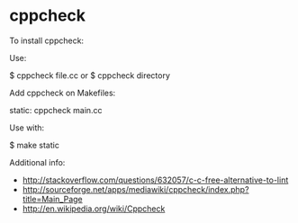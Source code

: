 * cppcheck

To install cppcheck:

 # apt-get install cppcheck

Use:

 $ cppcheck file.cc
 or
 $ cppcheck directory

Add cppcheck on Makefiles:

 static:
 	cppcheck main.cc

Use with:

 $ make static

Additional info:

- http://stackoverflow.com/questions/632057/c-c-free-alternative-to-lint
- http://sourceforge.net/apps/mediawiki/cppcheck/index.php?title=Main_Page
- http://en.wikipedia.org/wiki/Cppcheck
